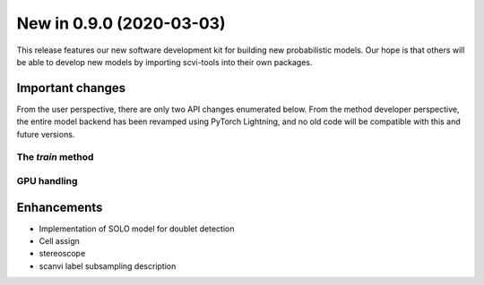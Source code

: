 New in 0.9.0 (2020-03-03)
-------------------------

This release features our new software development kit for building new probabilistic models. Our hope is that others will be able to develop new models by importing scvi-tools into their own packages.

Important changes
~~~~~~~~~~~~~~~~~

From the user perspective, there are only two API changes enumerated below. From the method developer perspective, the entire model backend has been revamped using PyTorch Lightning, and no old code will be compatible with this and future versions.

The `train` method
^^^^^^^^^^^^^^^^^^


GPU handling
^^^^^^^^^^^^

Enhancements
~~~~~~~~~~~~

- Implementation of SOLO model for doublet detection
- Cell assign
- stereoscope
- scanvi label subsampling description

